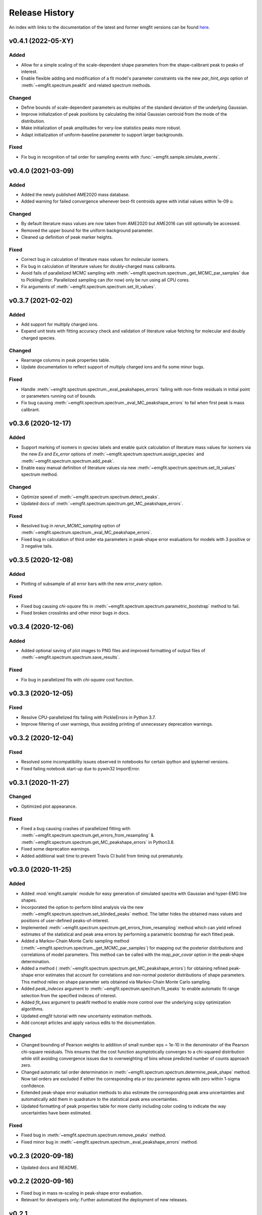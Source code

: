 ===============
Release History
===============

An index with links to the documentation of the latest and former emgfit
versions can be found `here`_.

.. _here: https://RobbenRoll.github.io/emgfit

v0.4.1 (2022-05-XY)
-------------------

Added
^^^^^
* Allow for a simple scaling of the scale-dependent shape parameters from the
  shape-calibrant peak to peaks of interest.
* Enable flexible adding and modification of a fit model's parameter constraints
  via the new `par_hint_args` option of :meth:`~emgfit.spectrum.peakfit` and
  related spectrum methods.

Changed
^^^^^^^
* Define bounds of scale-dependent parameters as multiples of the standard
  deviation of the underlying Gaussian.
* Improve initialization of peak positions by calculating the initial Gaussian
  centroid from the mode of the distribution.
* Make initialization of peak amplitudes for very-low statistics peaks more
  robust.
* Adapt initialization of uniform-baseline parameter to support larger
  backgrounds.

Fixed
^^^^
* Fix bug in recognition of tail order for sampling events with
  :func:`~emgfit.sample.simulate_events`.


v0.4.0 (2021-03-09)
-------------------

Added
^^^^^
* Added the newly published AME2020 mass database.
* Added warning for failed convergence whenever best-fit centroids agree with
  initial values within 1e-09 u.

Changed
^^^^^^^
* By default literature mass values are now taken from AME2020 but AME2016 can
  still optionally be accessed.
* Removed the upper bound for the uniform background parameter.
* Cleaned up definition of peak marker heights.

Fixed
^^^^^
* Correct bug in calculation of literature mass values for molecular isomers.
* Fix bug in calculation of literature values for doubly-charged mass
  calibrants.
* Avoid fails of parallelized MCMC sampling with
  :meth:`~emgfit.spectrum.spectrum._get_MCMC_par_samples` due to PicklingError.
  Parallelized sampling can (for now) only be run using all CPU cores.
* Fix arguments of :meth:`~emgfit.spectrum.spectrum.set_lit_values`.


v0.3.7 (2021-02-02)
-------------------

Added
^^^^^
* Add support for multiply charged ions.
* Expand unit tests with fitting accuracy check and validation of literature
  value fetching for molecular and doubly charged species.

Changed
^^^^^^^
* Rearrange columns in peak properties table.
* Update documentation to reflect support of multiply charged ions and fix some
  minor bugs.

Fixed
^^^^^
* Handle :meth:`~emgfit.spectrum.spectrum._eval_peakshapes_errors` failing with
  non-finite residuals in initial point or parameters running out of bounds.
* Fix bug causing :meth:`~emgfit.spectrum.spectrum._eval_MC_peakshape_errors`
  to fail when first peak is mass calibrant.


v0.3.6 (2020-12-17)
-------------------

Added
^^^^^
* Support marking of isomers in `species` labels and enable quick calculation of
  literature mass values for isomers via the new `Ex` and `Ex_error` options of
  :meth:`~emgfit.spectrum.spectrum.assign_species` and
  :meth:`~emgfit.spectrum.spectrum.add_peak`.
* Enable easy manual definition of literature values via new
  :meth:`~emgfit.spectrum.spectrum.set_lit_values` spectrum method.

Changed
^^^^^^^
* Optimize speed of :meth:`~emgfit.spectrum.spectrum.detect_peaks`.
* Updated docs of :meth:`~emgfit.spectrum.spectrum.get_MC_peakshape_errors`.


Fixed
^^^^^
* Resolved bug in `rerun_MCMC_sampling` option of
  :meth:`~emgfit.spectrum.spectrum._eval_MC_peakshape_errors`.
* Fixed bug in calculation of third order eta parameters in peak-shape error
  evaluations for models with 3 positive or 3 negative tails.


v0.3.5 (2020-12-08)
-------------------

Added
^^^^^
* Plotting of subsample of all error bars with the new `error_every` option.

Fixed
^^^^^
* Fixed bug causing `chi-square` fits in
  :meth:`~emgfit.spectrum.spectrum.parametric_bootstrap` method to fail.
* Fixed broken crosslinks and other minor bugs in docs.


v0.3.4 (2020-12-06)
-------------------

Added
^^^^^
* Added optional saving of plot images to PNG files and improved formatting of
  output files of :meth:`~emgfit.spectrum.spectrum.save_results`.

Fixed
^^^^^
* Fix bug in parallelized fits with `chi-square` cost function.


v0.3.3 (2020-12-05)
-------------------

Fixed
^^^^^
* Resolve CPU-parallelized fits failing with PickleErrors in Python 3.7.
* Improve filtering of user warnings, thus avoiding printing of unnecessary
  deprecation warnings.


v0.3.2 (2020-12-04)
-------------------

Fixed
^^^^^
* Resolved some incompatibility issues observed in notebooks for certain ipython
  and ipykernel versions.
* Fixed failing notebook start-up due to pywin32 ImportError.


v0.3.1 (2020-11-27)
-------------------

Changed
^^^^^^^
* Optimized plot appearance.

Fixed
^^^^^
* Fixed a bug causing crashes of parallelized fitting with
  :meth:`~emgfit.spectrum.spectrum.get_errors_from_resampling` &
  :meth:`~emgfit.spectrum.spectrum.get_MC_peakshape_errors` in Python3.8.
* Fixed some deprecation warnings.
* Added additional wait time to prevent Travis CI build from timing out
  prematurely.


v0.3.0 (2020-11-25)
-------------------

Added
^^^^^
* Added :mod:`emgfit.sample` module for easy generation of simulated spectra
  with Gaussian and hyper-EMG line shapes.
* Incorporated the option to perform blind analysis via the new
  :meth:`~emgfit.spectrum.spectrum.set_blinded_peaks` method. The latter hides
  the obtained mass values and positions of user-defined peaks-of-interest.
* Implemented :meth:`~emgfit.spectrum.spectrum.get_errors_from_resampling`
  method which can yield refined estimates of the statistical and peak area
  errors by performing a parametric bootstrap for each fitted peak.
* Added a Markov-Chain Monte Carlo sampling method
  (:meth:`~emgfit.spectrum.spectrum._get_MCMC_par_samples`) for mapping out the
  posterior distributions and correlations of model parameters. This method can
  be called with the `map_par_covar` option in the peak-shape determination.
* Added a method (
  :meth:`~emgfit.spectrum.spectrum.get_MC_peakshape_errors`) for
  obtaining refined peak-shape error estimates that account for correlations and
  non-normal posterior distributions of shape parameters. This method relies on
  shape parameter sets obtained via Markov-Chain Monte Carlo sampling.
* Added `peak_indeces` argument to :meth:`~emgfit.spectrum.spectrum.fit_peaks`
  to enable automatic fit range selection from the specified indeces of
  interest.
* Added `fit_kws` argument to peakfit method to enable more control over the
  underlying scipy optimization algorithms.
* Updated `emgfit` tutorial with new uncertainty estimation methods.
* Add concept articles and apply various edits to the documentation.

Changed
^^^^^^^
* Changed bounding of Pearson weights to addition of small number eps = 1e-10 in
  the denominator of the Pearson chi-square residuals. This ensures that the
  cost function asymptotically converges to a chi-squared distribution while
  still avoiding convergence issues due to overweighting of bins whose predicted
  number of counts approach zero.
* Changed automatic tail order determination in
  :meth:`~emgfit.spectrum.spectrum.determine_peak_shape` method. Now tail orders
  are excluded if either the corresponding eta *or tau* parameter agrees with
  zero within 1-sigma confidence.
* Extended peak-shape error evaluation methods to also estimate the
  corresponding peak area uncertainties and automatically add them in quadrature
  to the statistical peak area uncertainties.
* Updated formatting of peak properties table for more clarity including color
  coding to indicate the way uncertainties have been estimated.

Fixed
^^^^^
* Fixed bug in :meth:`~emgfit.spectrum.spectrum.remove_peaks` method.
* Fixed minor bug in :meth:`~emgfit.spectrum.spectrum._eval_peakshape_errors`
  method.


v0.2.3 (2020-09-18)
-------------------
* Updated docs and README.

v0.2.2 (2020-09-16)
-------------------
* Fixed bug in mass re-scaling in peak-shape error evaluation.
* Relevant for developers only: Further automatized the deployment of new
  releases.

v0.2.1
------
* Version number skipped due to administrative reasons.

v0.2.0 (2020-09-09):
--------------------
* Improved numerical robustness and speed of Hyper-EMG functions in emg_funcs
  module. The improved routines avoid arithmetic overflow of exp() or underflow
  of erfc().
* Improved calculation of effective mass shifts in peak-shape error
  determination (_eval_peak_shape_errors() method). The IOI mass shifts are now
  corrected for shifts of the calibrant mass using shifted mass re-calibration
  factors instead of taking the simple mass difference between shifted IOI and
  calibrant centroids.
* Added remove_peaks() method to spectrum class to allow removing multiple peaks
  at once, the remove_peak() method is deprecated but still supported.
* Added upper bound of 1 to Pearson weights for increased numerical stability in
  fits with 'chi-square' cost function. Now Pearson_weights =
  1./np.maximum(1.,np.sqrt(y_m)) where y_m is the model y-value in the foregoing
  fit iteration.
* Improved handling of NaN values in calculation of negative log-likelihood
  ratio for MLE fit residuals.
* Made determine_A_stat_emg() method more robust (better handling of ValueErrors
  due to NaNs in fit model y-values).

v0.1.0 (2020-06-08)
-------------------
Initial Release
